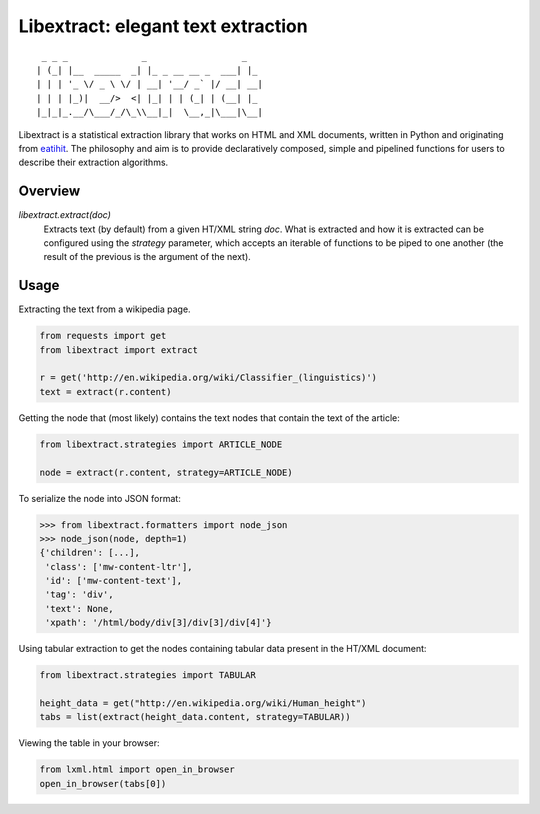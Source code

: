 Libextract: elegant text extraction
===================================

.. image:: https://travis-ci.org/libextract/libextract.svg?branch=master
    :target: https://travis-ci.org/libextract/libextract

::

       _ _ _              _                  _
      | (_| |__  _____  _| |_ _ __ __ _  ___| |_
      | | | '_ \/ _ \ \/ | __| '__/ _` |/ __| __|
      | | | |_)|  __/>  <| |_| | | (_| | (__| |_
      |_|_|_.__/\___/_/\_\\__|_|  \__,_|\___|\__|


Libextract is a statistical extraction library that works
on HTML and XML documents, written in Python and originating
from eatihit_. The philosophy and aim is to provide declaratively
composed, simple and pipelined functions for users to describe
their extraction algorithms.

Overview
--------

`libextract.extract(doc)`
    Extracts text (by default) from a given HT/XML string *doc*.
    What is extracted and how it is extracted can be configured
    using the *strategy* parameter, which accepts an iterable
    of functions to be piped to one another (the result of the
    previous is the argument of the next).

Usage
-----

Extracting the text from a wikipedia page.

.. code-block:: python

    from requests import get
    from libextract import extract

    r = get('http://en.wikipedia.org/wiki/Classifier_(linguistics)')
    text = extract(r.content)

Getting the node that (most likely) contains the text nodes that
contain the text of the article:

.. code-block:: python

    from libextract.strategies import ARTICLE_NODE

    node = extract(r.content, strategy=ARTICLE_NODE)

To serialize the node into JSON format:

.. code-block:: python

    >>> from libextract.formatters import node_json
    >>> node_json(node, depth=1)
    {'children': [...],
     'class': ['mw-content-ltr'],
     'id': ['mw-content-text'],
     'tag': 'div',
     'text': None,
     'xpath': '/html/body/div[3]/div[3]/div[4]'}

Using tabular extraction to get the nodes containing tabular data
present in the HT/XML document:

.. code-block:: python

    from libextract.strategies import TABULAR

    height_data = get("http://en.wikipedia.org/wiki/Human_height")
    tabs = list(extract(height_data.content, strategy=TABULAR))

Viewing the table in your browser:

.. code-block:: python

    from lxml.html import open_in_browser
    open_in_browser(tabs[0])


.. _eatihit: http://rodricios.github.io/eatiht/
.. _requests: https://github.com/kennethreitz/requests
